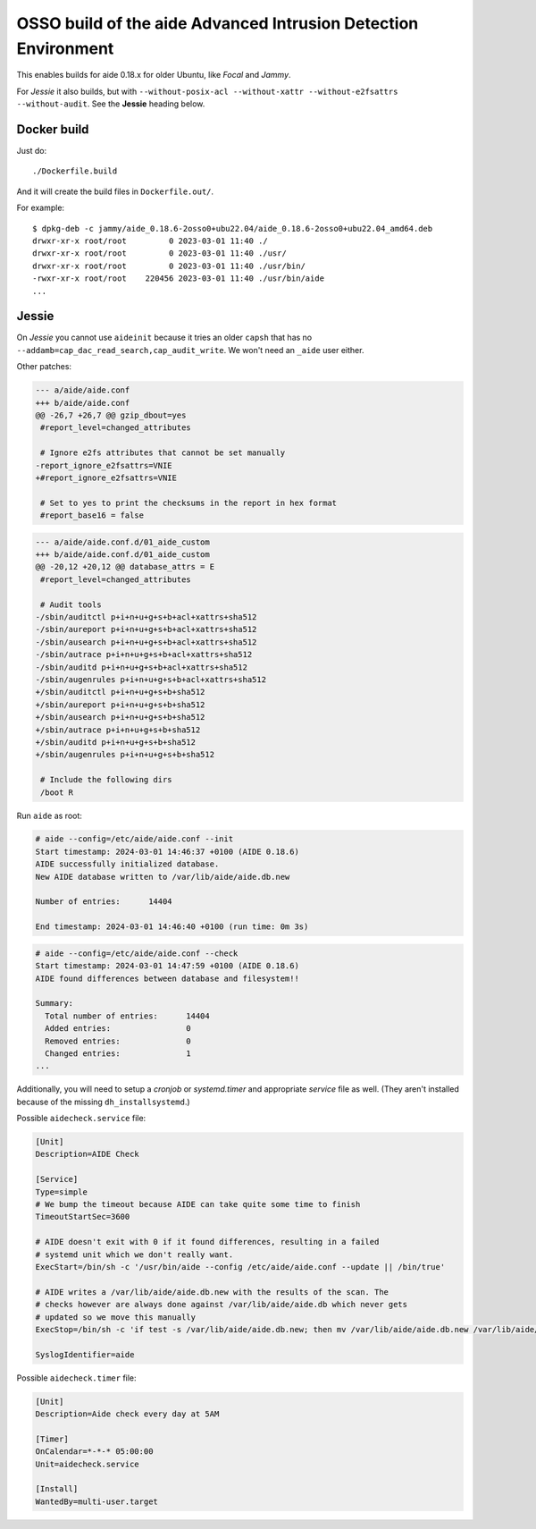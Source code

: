 OSSO build of the aide Advanced Intrusion Detection Environment
===============================================================

This enables builds for aide 0.18.x for older Ubuntu, like *Focal* and *Jammy*.

For *Jessie* it also builds, but with ``--without-posix-acl
--without-xattr --without-e2fsattrs --without-audit``. See the
**Jessie** heading below.


Docker build
------------

Just do::

    ./Dockerfile.build

And it will create the build files in ``Dockerfile.out/``.

For example::

    $ dpkg-deb -c jammy/aide_0.18.6-2osso0+ubu22.04/aide_0.18.6-2osso0+ubu22.04_amd64.deb
    drwxr-xr-x root/root         0 2023-03-01 11:40 ./
    drwxr-xr-x root/root         0 2023-03-01 11:40 ./usr/
    drwxr-xr-x root/root         0 2023-03-01 11:40 ./usr/bin/
    -rwxr-xr-x root/root    220456 2023-03-01 11:40 ./usr/bin/aide
    ...


Jessie
------

On *Jessie* you cannot use ``aideinit`` because it tries an older
``capsh`` that has no ``--addamb=cap_dac_read_search,cap_audit_write``.
We won't need an ``_aide`` user either.

Other patches:

.. code-block:: diff

    --- a/aide/aide.conf
    +++ b/aide/aide.conf
    @@ -26,7 +26,7 @@ gzip_dbout=yes
     #report_level=changed_attributes

     # Ignore e2fs attributes that cannot be set manually
    -report_ignore_e2fsattrs=VNIE
    +#report_ignore_e2fsattrs=VNIE

     # Set to yes to print the checksums in the report in hex format
     #report_base16 = false

.. code-block:: diff

    --- a/aide/aide.conf.d/01_aide_custom
    +++ b/aide/aide.conf.d/01_aide_custom
    @@ -20,12 +20,12 @@ database_attrs = E
     #report_level=changed_attributes

     # Audit tools
    -/sbin/auditctl p+i+n+u+g+s+b+acl+xattrs+sha512
    -/sbin/aureport p+i+n+u+g+s+b+acl+xattrs+sha512
    -/sbin/ausearch p+i+n+u+g+s+b+acl+xattrs+sha512
    -/sbin/autrace p+i+n+u+g+s+b+acl+xattrs+sha512
    -/sbin/auditd p+i+n+u+g+s+b+acl+xattrs+sha512
    -/sbin/augenrules p+i+n+u+g+s+b+acl+xattrs+sha512
    +/sbin/auditctl p+i+n+u+g+s+b+sha512
    +/sbin/aureport p+i+n+u+g+s+b+sha512
    +/sbin/ausearch p+i+n+u+g+s+b+sha512
    +/sbin/autrace p+i+n+u+g+s+b+sha512
    +/sbin/auditd p+i+n+u+g+s+b+sha512
    +/sbin/augenrules p+i+n+u+g+s+b+sha512

     # Include the following dirs
     /boot R

Run ``aide`` as root:

.. code-block:: console

    # aide --config=/etc/aide/aide.conf --init
    Start timestamp: 2024-03-01 14:46:37 +0100 (AIDE 0.18.6)
    AIDE successfully initialized database.
    New AIDE database written to /var/lib/aide/aide.db.new

    Number of entries:      14404

    End timestamp: 2024-03-01 14:46:40 +0100 (run time: 0m 3s)

.. code-block:: console

    # aide --config=/etc/aide/aide.conf --check
    Start timestamp: 2024-03-01 14:47:59 +0100 (AIDE 0.18.6)
    AIDE found differences between database and filesystem!!

    Summary:
      Total number of entries:      14404
      Added entries:                0
      Removed entries:              0
      Changed entries:              1
    ...

Additionally, you will need to setup a *cronjob* or *systemd.timer* and
appropriate *service* file as well. (They aren't installed because of
the missing ``dh_installsystemd``.)

Possible ``aidecheck.service`` file:

.. code-block:: ini

    [Unit]
    Description=AIDE Check

    [Service]
    Type=simple
    # We bump the timeout because AIDE can take quite some time to finish
    TimeoutStartSec=3600

    # AIDE doesn't exit with 0 if it found differences, resulting in a failed
    # systemd unit which we don't really want.
    ExecStart=/bin/sh -c '/usr/bin/aide --config /etc/aide/aide.conf --update || /bin/true'

    # AIDE writes a /var/lib/aide/aide.db.new with the results of the scan. The
    # checks however are always done against /var/lib/aide/aide.db which never gets
    # updated so we move this manually
    ExecStop=/bin/sh -c 'if test -s /var/lib/aide/aide.db.new; then mv /var/lib/aide/aide.db.new /var/lib/aide/aide.db && echo "Moved /var/lib/aide/aide.db.new to /var/lib/aide/aide.db"; else echo "No /var/lib/aide/aide.db.new found, not moving"; fi'

    SyslogIdentifier=aide

Possible ``aidecheck.timer`` file:

.. code-block:: ini

    [Unit]
    Description=Aide check every day at 5AM

    [Timer]
    OnCalendar=*-*-* 05:00:00
    Unit=aidecheck.service

    [Install]
    WantedBy=multi-user.target
